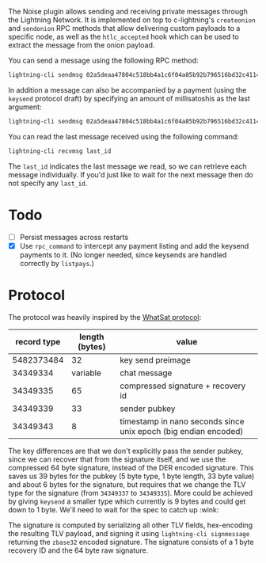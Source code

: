 The Noise plugin allows sending and receiving private messages through the
Lightning Network. It is implemented on top to c-lightning's ~createonion~ and
~sendonion~ RPC methods that allow delivering custom payloads to a specific
node, as well as the ~htlc_accepted~ hook which can be used to extract the
message from the onion payload.

You can send a message using the following RPC method:

#+BEGIN_SRC bash
lightning-cli sendmsg 02a5deaa47804c518bb4a1c6f04a85b92b796516bd32c4114a51b00d73e251f999 "Hello world 👋"
#+END_SRC

In addition a message can also be accompanied by a payment (using the
~keysend~ protocol draft) by specifying an amount of millisatoshis as the last
argument:

#+BEGIN_SRC bash
lightning-cli sendmsg 02a5deaa47804c518bb4a1c6f04a85b92b796516bd32c4114a51b00d73e251f999 "Here's my rent" 31337
#+END_SRC

You can read the last message received using the following command:

#+BEGIN_SRC bash
lightning-cli recvmsg last_id
#+END_SRC

The ~last_id~ indicates the last message we read, so we can retrieve each message
individually. If you'd just like to wait for the next message then do not
specify any ~last_id~.

* Todo

- [ ] Persist messages across restarts
- [X] Use ~rpc_command~ to intercept any payment listing and add the keysend
  payments to it. (No longer needed, since keysends are handled correctly by
  ~listpays~.)

* Protocol
The protocol was heavily inspired by the [[https://github.com/joostjager/whatsat#protocol][WhatSat protocol]]:

| record type | length (bytes) | value                                                           |
|-------------+----------------+-----------------------------------------------------------------|
|  5482373484 |             32 | key send preimage                                               |
|    34349334 |       variable | chat message                                                    |
|    34349335 |             65 | compressed signature + recovery id                              |
|    34349339 |             33 | sender pubkey                                                   |
|    34349343 |              8 | timestamp in nano seconds since unix epoch (big endian encoded) |

The key differences are that we don't explicitly pass the sender pubkey, since
we can recover that from the signature itself, and we use the compressed 64
byte signature, instead of the DER encoded signature. This saves us 39 bytes
for the pubkey (5 byte type, 1 byte length, 33 byte value) and about 6 bytes
for the signature, but requires that we change the TLV type for the signature
(from ~34349337~ to ~34349335~). More could be achieved by giving ~keysend~ a
smaller type which currently is 9 bytes and could get down to 1 byte. We'll
need to wait for the spec to catch up :wink:

The signature is computed by serializing all other TLV fields, hex-encoding
the resulting TLV payload, and signing it using ~lightning-cli signmessage~
returning the ~zbase32~ encoded signature. The signature consists of a 1 byte
recovery ID and the 64 byte raw signature.
